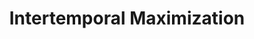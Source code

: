 :PROPERTIES:
:ID:       e591bceb-1711-4795-9bbb-6f0d03ca5042
:END:
#+title: Intertemporal Maximization

#+HUGO_AUTO_SET_LASTMOD: t
#+hugo_base_dir: ~/BrainDump/

#+hugo_section: notes

#+HUGO_TAGS: placeholder

#+BIBLIOGRAPHY: ~/Org/zotero_refs.bib
#+OPTIONS: num:nil ^:{} toc:nil
